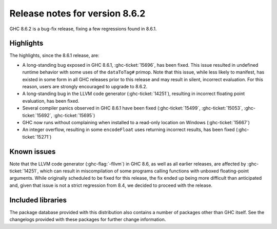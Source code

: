 .. _release-8-6-2:

Release notes for version 8.6.2
===============================

GHC 8.6.2 is a bug-fix release, fixing a few regressions found in 8.6.1.


Highlights
----------

The highlights, since the 8.6.1 release, are:

- A long-standing bug exposed in GHC 8.6.1, :ghc-ticket:`15696`, has been fixed.
  This issue resulted in undefined runtime behavior with some uses of the
  ``dataToTag#`` primop. Note that this issue, while less likely to manifest,
  has existed in some form in all GHC releases prior to this release and may
  result in silent, incorrect evaluation. For this reason, users are strongly
  encouraged to upgrade to 8.6.2.

- A long-standing bug in the LLVM code generator (:ghc-ticket:`14251`),
  resulting in incorrect floating point evaluation, has been fixed.

- Several compiler panics observed in GHC 8.6.1 have been fixed
  (:ghc-ticket:`15499`, :ghc-ticket:`15053`, :ghc-ticket:`15692`,
  :ghc-ticket:`15695`)

- GHC now runs without complaining when installed to a read-only location on
  Windows (:ghc-ticket:`15667`)

- An integer overflow, resulting in some ``encodeFloat`` uses returning
  incorrect results, has been fixed (:ghc-ticket:`15271`)


Known issues
------------

Note that the LLVM code generator (:ghc-flag:`-fllvm`) in GHC 8.6, as well as
all earlier releases, are affected by :ghc-ticket:`14251`, which can result in
miscompilation of some programs calling functions with unboxed floating-point
arguments. While originally scheduled to be fixed for this release, the fix
ended up being more difficult than anticipated and, given that issue is not a
strict regression from 8.4, we decided to proceed with the release.

Included libraries
------------------

The package database provided with this distribution also contains a number of
packages other than GHC itself. See the changelogs provided with these packages
for further change information.

.. ghc-package-list::

    libraries/array/array.cabal:             Dependency of ``ghc`` library
    libraries/base/base.cabal:               Core library
    libraries/binary/binary.cabal:           Dependency of ``ghc`` library
    libraries/bytestring/bytestring.cabal:   Deppendency of ``ghc`` library
    libraries/Cabal/Cabal/Cabal.cabal:       Dependency of ``ghc-pkg`` utility
    libraries/containers/containers.cabal:   Dependency of ``ghc`` library
    libraries/deepseq/deepseq.cabal:         Dependency of ``ghc`` library
    libraries/directory/directory.cabal:     Dependency of ``ghc`` library
    libraries/filepath/filepath.cabal:       Dependency of ``ghc`` library
    compiler/ghc.cabal:                      The compiler itself
    libraries/ghci/ghci.cabal:               The REPL interface
    libraries/ghc-boot/ghc-boot.cabal:       Internal compiler library
    libraries/ghc-compact/ghc-compact.cabal: Core library
    libraries/ghc-prim/ghc-prim.cabal:       Core library
    libraries/haskeline/haskeline.cabal:     Dependency of ``ghci`` executable
    libraries/hpc/hpc.cabal:                 Dependency of ``hpc`` executable
    libraries/integer-gmp/integer-gmp.cabal: Core library
    libraries/mtl/mtl.cabal:                 Dependency of ``Cabal`` library
    libraries/parsec/parsec.cabal:           Dependency of ``Cabal`` library
    libraries/process/process.cabal:         Dependency of ``ghc`` library
    libraries/template-haskell/template-haskell.cabal:     Core library
    libraries/text/text.cabal:               Dependency of ``Cabal`` library
    libraries/time/time.cabal:               Dependency of ``ghc`` library
    libraries/transformers/transformers.cabal: Dependency of ``ghc`` library
    libraries/unix/unix.cabal:               Dependency of ``ghc`` library
    libraries/Win32/Win32.cabal:             Dependency of ``ghc`` library
    libraries/xhtml/xhtml.cabal:             Dependency of ``haddock`` executable
